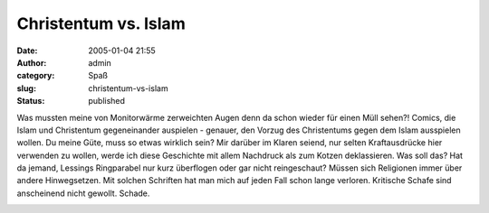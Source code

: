 Christentum vs. Islam
#####################
:date: 2005-01-04 21:55
:author: admin
:category: Spaß
:slug: christentum-vs-islam
:status: published

.. raw:: html

   <div>

Was mussten meine von Monitorwärme zerweichten Augen denn da schon
wieder für einen Müll sehen?! Comics, die Islam und Christentum
gegeneinander auspielen - genauer, den Vorzug des Christentums gegen dem
Islam ausspielen wollen.
Du meine Güte, muss so etwas wirklich sein? Mir darüber im Klaren
seiend, nur selten Kraftausdrücke hier verwenden zu wollen, werde ich
diese Geschichte mit allem Nachdruck als zum Kotzen deklassieren. Was
soll das? Hat da jemand, Lessings Ringparabel nur kurz überflogen oder
gar nicht reingeschaut? Müssen sich Religionen immer über andere
Hinwegsetzen. Mit solchen Schriften hat man mich auf jeden Fall schon
lange verloren. Kritische Schafe sind anscheinend nicht gewollt. Schade.

.. raw:: html

   </div>

.. raw:: html

   <div>

|Christentum vs. Islam|

.. raw:: html

   </div>

.. |Christentum vs. Islam| image:: http://img108.exs.cx/img108/6269/islamvschristentum4nz.gif
   :width: 458px
   :height: 5050px
